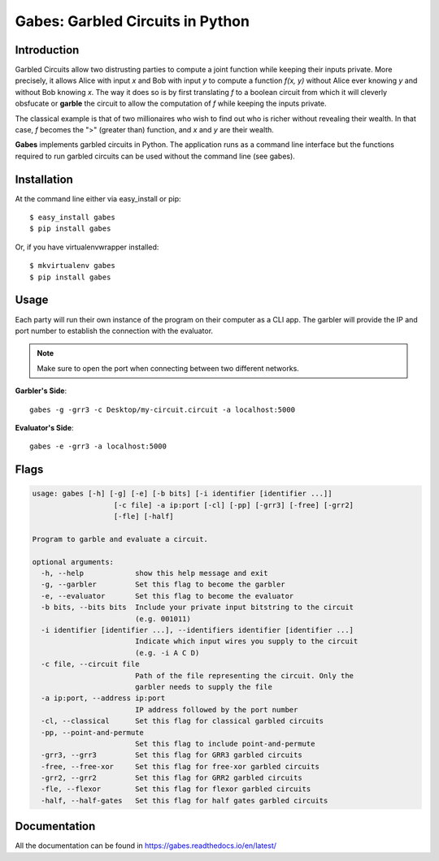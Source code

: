 ========================================
Gabes: Garbled Circuits in Python
========================================

.. image:: https://travis-ci.org/nachonavarro/gabes.svg?branch=master
    :target: https://travis-ci.org/nachonavarro/gabes

.. image:: https://img.shields.io/badge/License-MIT-yellow.svg
    :target: https://opensource.org/licenses/MIT

Introduction
-----------------------------

Garbled Circuits allow two distrusting parties
to compute a joint function while keeping their inputs private. More precisely,
it allows Alice with input `x` and Bob with input `y` to compute a function
`f(x, y)` without Alice ever knowing `y` and without Bob knowing `x`. The way
it does so is by first translating `f` to a boolean circuit from which it will
cleverly obsfucate or **garble** the circuit to allow the computation of `f`
while keeping the inputs private.

The classical example is that of two millionaires who wish to find out who is
richer without revealing their wealth. In that case, `f` becomes the ">" (greater
than) function, and `x` and `y` are their wealth. 

**Gabes** implements garbled circuits in Python. The application runs as a command
line interface but the functions required to run garbled circuits can be used without
the command line (see gabes).

Installation
------------------

At the command line either via easy_install or pip::

    $ easy_install gabes
    $ pip install gabes

Or, if you have virtualenvwrapper installed::

    $ mkvirtualenv gabes
    $ pip install gabes

Usage
--------

Each party will run their own instance of the program on their computer as a CLI app. 
The garbler will provide the IP and port number to establish the connection with the
evaluator.

.. note:: Make sure to open the port when connecting between two different networks.

**Garbler's Side**::

   gabes -g -grr3 -c Desktop/my-circuit.circuit -a localhost:5000

**Evaluator's Side**::

   gabes -e -grr3 -a localhost:5000

Flags
----------

.. code-block:: console

	usage: gabes [-h] [-g] [-e] [-b bits] [-i identifier [identifier ...]]
	                   [-c file] -a ip:port [-cl] [-pp] [-grr3] [-free] [-grr2]
	                   [-fle] [-half]

	Program to garble and evaluate a circuit.

	optional arguments:
	  -h, --help            show this help message and exit
	  -g, --garbler         Set this flag to become the garbler
	  -e, --evaluator       Set this flag to become the evaluator
	  -b bits, --bits bits  Include your private input bitstring to the circuit
	                        (e.g. 001011)
	  -i identifier [identifier ...], --identifiers identifier [identifier ...]
	                        Indicate which input wires you supply to the circuit
	                        (e.g. -i A C D)
	  -c file, --circuit file
	                        Path of the file representing the circuit. Only the
	                        garbler needs to supply the file
	  -a ip:port, --address ip:port
	                        IP address followed by the port number
	  -cl, --classical      Set this flag for classical garbled circuits
	  -pp, --point-and-permute
	                        Set this flag to include point-and-permute
	  -grr3, --grr3         Set this flag for GRR3 garbled circuits
	  -free, --free-xor     Set this flag for free-xor garbled circuits
	  -grr2, --grr2         Set this flag for GRR2 garbled circuits
	  -fle, --flexor        Set this flag for flexor garbled circuits
	  -half, --half-gates   Set this flag for half gates garbled circuits

Documentation
------------------

All the documentation can be found in https://gabes.readthedocs.io/en/latest/




